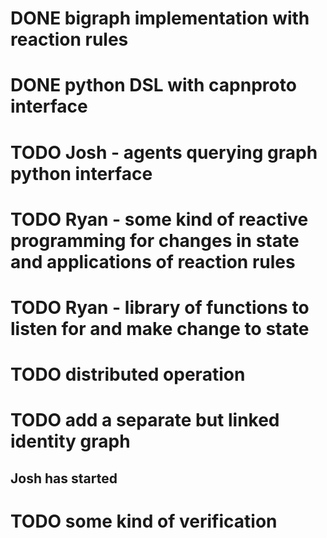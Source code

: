 * DONE bigraph implementation with reaction rules
* DONE python DSL with capnproto interface
* TODO Josh - agents querying graph python interface
* TODO Ryan - some kind of reactive programming for changes in state and applications of reaction rules
* TODO Ryan - library of functions to listen for and make change to state
* TODO distributed operation
* TODO add a separate but linked identity graph
** Josh has started
* TODO some kind of verification
